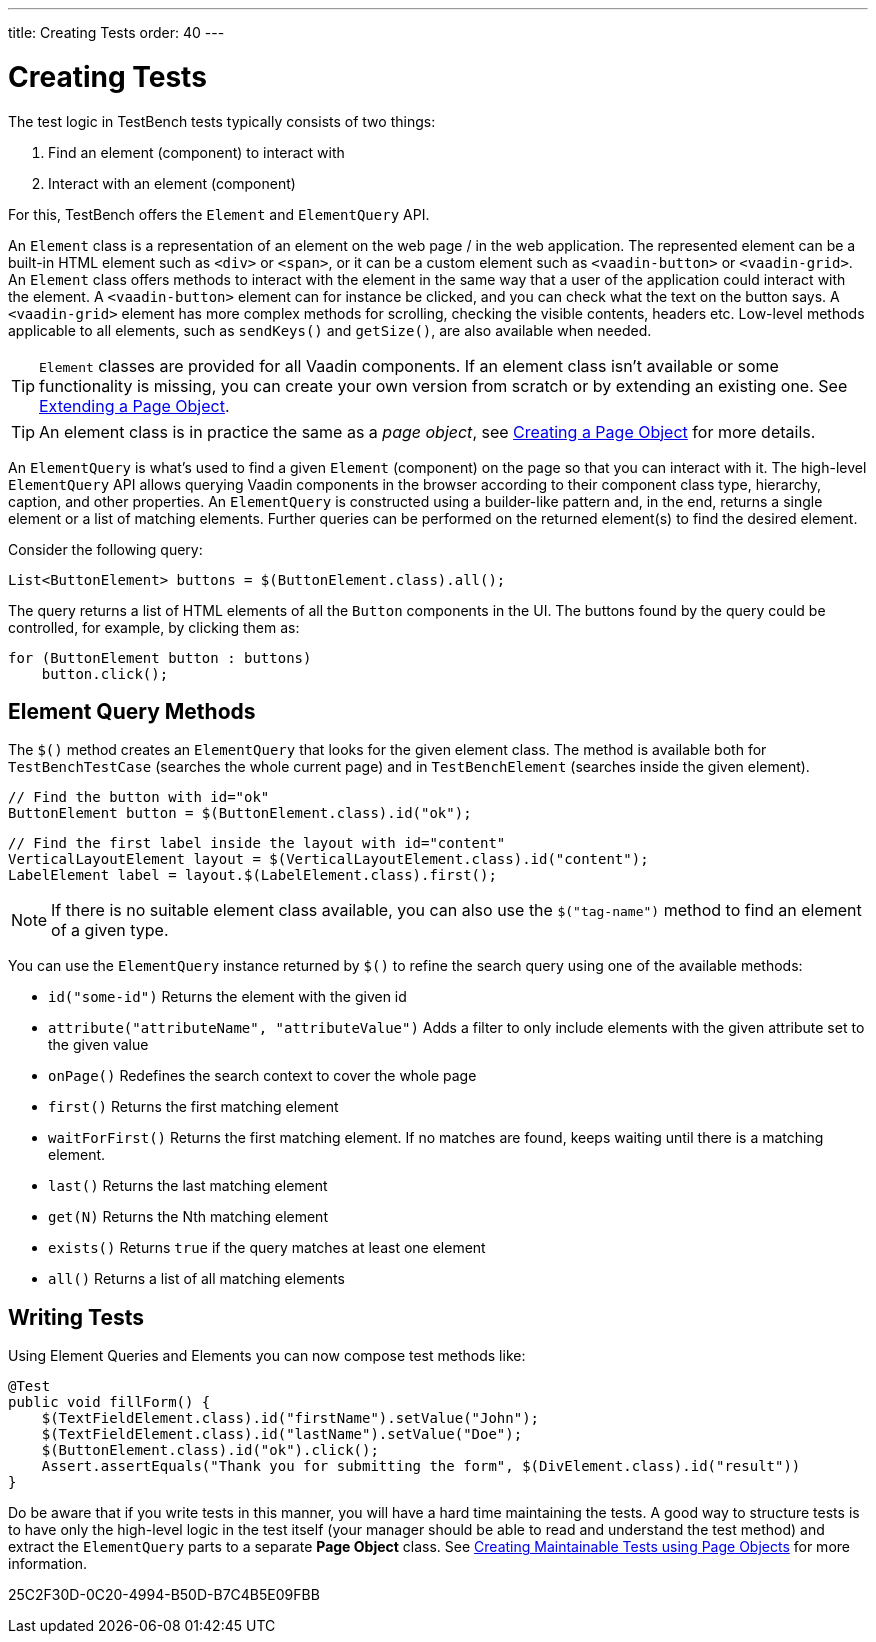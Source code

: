 ---
title: Creating Tests
order: 40
---

= Creating Tests

The test logic in TestBench tests typically consists of two things:

1. Find an element (component) to interact with
2. Interact with an element (component)

For this, TestBench offers the `Element` and `ElementQuery` API.

An `Element` class is a representation of an element on the web page / in the web application.
The represented element can be a built-in HTML element such as `<div>` or `<span>`, or it can be a custom element such as `<vaadin-button>` or `<vaadin-grid>`.
An `Element` class offers methods to interact with the element in the same way that a user of the application could interact with the element.
A `<vaadin-button>` element can for instance be clicked, and you can check what the text on the button says.
A `<vaadin-grid>` element has more complex methods for scrolling, checking the visible contents, headers etc.
Low-level methods applicable to all elements, such as [methodname]`sendKeys()` and [methodname]`getSize()`, are also available when needed.

[TIP]
`Element` classes are provided for all Vaadin components. If an element class isn't available or some functionality is missing, you can create your own version from scratch or by extending an existing one. See <<page-objects#extending,Extending a Page Object>>.

[TIP]
An element class is in practice the same as a __page object__, see <<page-objects#creating,Creating a Page Object>> for more details.

An `ElementQuery` is what's used to find a given `Element` (component) on the page so that you can interact with it.
The high-level `ElementQuery` API allows querying Vaadin components in the browser according to their component class type, hierarchy, caption, and other properties.
An `ElementQuery` is constructed using a builder-like pattern and, in the end, returns a single element or a list of matching elements.
Further queries can be performed on the returned element(s) to find the desired element.

Consider the following query:

[source,java]
----
List<ButtonElement> buttons = $(ButtonElement.class).all();
----

The query returns a list of HTML elements of all the `Button` components in the UI.
The buttons found by the query could be controlled, for example, by clicking them as:

[source,java]
----
for (ButtonElement button : buttons)
    button.click();
----

== Element Query Methods

The [methodname]`$()` method creates an `ElementQuery` that looks for the given element class.
The method is available both for `TestBenchTestCase` (searches the whole current page) and in `TestBenchElement` (searches inside the given element).

[source,java]
----
// Find the button with id="ok"
ButtonElement button = $(ButtonElement.class).id("ok");
----

[source,java]
----
// Find the first label inside the layout with id="content"
VerticalLayoutElement layout = $(VerticalLayoutElement.class).id("content");
LabelElement label = layout.$(LabelElement.class).first();
----

[NOTE]
If there is no suitable element class available, you can also use the [methodname]`$("tag-name")` method to find an element of a given type.

You can use the `ElementQuery` instance returned by [methodname]`$()` to refine the search query using one of the available methods:

* [methodname]`id("some-id")` Returns the element with the given id
* [methodname]`attribute("attributeName", "attributeValue")` Adds a filter to only include elements with the given attribute set to the given value
* [methodname]`onPage()` Redefines the search context to cover the whole page
* [methodname]`first()` Returns the first matching element
* [methodname]`waitForFirst()` Returns the first matching element. If no matches are found, keeps waiting until there is a matching element.
* [methodname]`last()` Returns the last matching element
* [methodname]`get(N)` Returns the Nth matching element
* [methodname]`exists()` Returns `true` if the query matches at least one element
* [methodname]`all()` Returns a list of all matching elements

== Writing Tests

Using Element Queries and Elements you can now compose test methods like:

[source,java]
----
@Test
public void fillForm() {
    $(TextFieldElement.class).id("firstName").setValue("John");
    $(TextFieldElement.class).id("lastName").setValue("Doe");
    $(ButtonElement.class).id("ok").click();
    Assert.assertEquals("Thank you for submitting the form", $(DivElement.class).id("result"))
}
----

Do be aware that if you write tests in this manner, you will have a hard time maintaining the tests.
A good way to structure tests is to have only the high-level logic in the test itself (your manager should be able to read and understand the test method) and extract the `ElementQuery` parts to a separate *Page Object* class.
See <<page-objects#,Creating Maintainable Tests using Page Objects>> for more information.


[.discussion-id]
25C2F30D-0C20-4994-B50D-B7C4B5E09FBB
